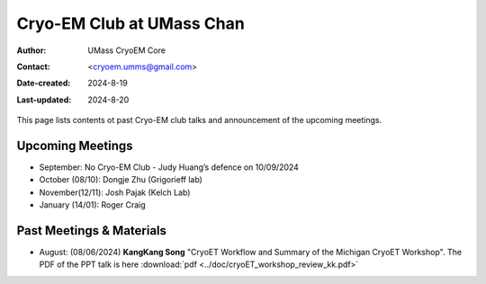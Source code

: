 .. cryo-em_club:

Cryo-EM Club at UMass Chan
==========================

:Author: UMass CryoEM Core
:Contact: <cryoem.umms@gmail.com>
:Date-created: 2024-8-19
:Last-updated: 2024-8-20

This page lists contents ot past Cryo-EM club talks and 
announcement of the upcoming meetings. 

Upcoming Meetings
-----------------

- September: No Cryo-EM Club - Judy Huang’s defence on 10/09/2024
- October (08/10): Dongje Zhu (Grigorieff lab)
- November(12/11): Josh Pajak (Kelch Lab)
- January (14/01): Roger Craig 

Past Meetings & Materials
--------------------------

- August: (08/06/2024) **KangKang Song** "CryoET Workflow and Summary of the Michigan CryoET Workshop". The PDF of the PPT talk is here :download:`pdf <../doc/cryoET_workshop_review_kk.pdf>`

